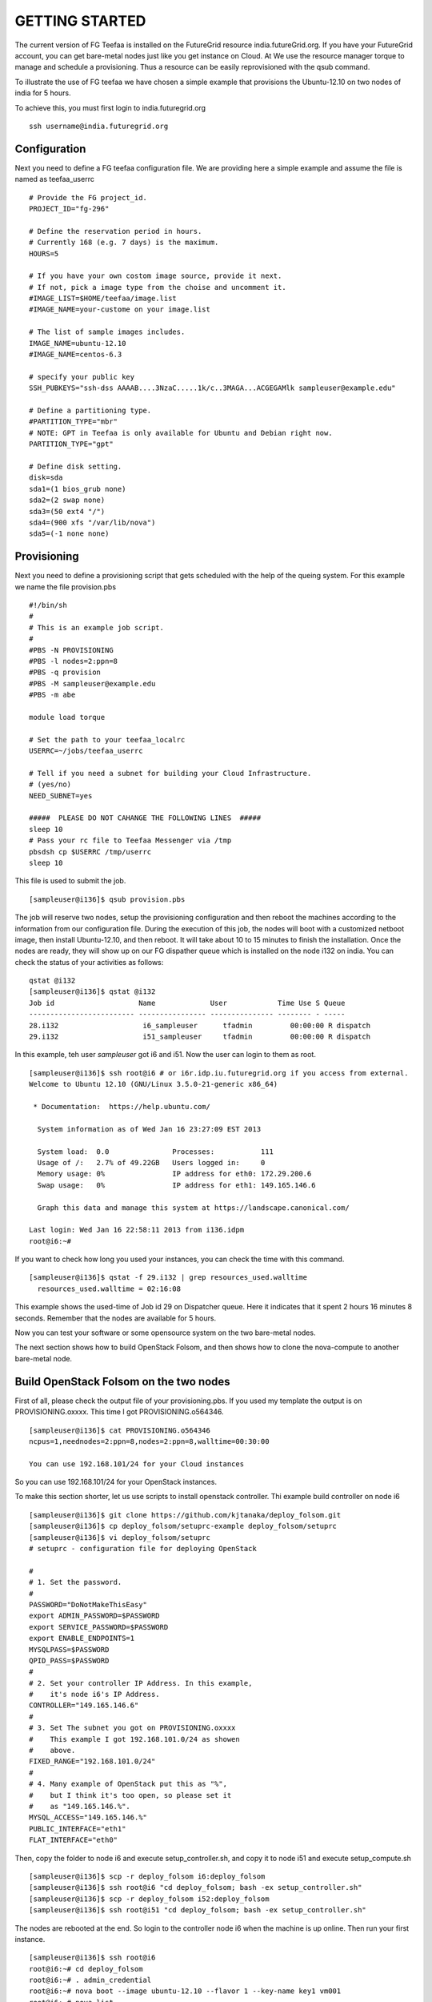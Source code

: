 GETTING STARTED
============

The current version of FG Teefaa is installed on the FutureGrid
resource india.futureGrid.org. If you have your FutureGrid account,
you can get bare-metal nodes just like you get instance on Cloud. At
We use the resource manager torque to manage and schedule a
provisioning. Thus a resource can be easily reprovisioned with the
qsub command.

To illustrate the use of FG teefaa we have chosen a simple example
that provisions the Ubuntu-12.10 on two nodes of india for 5
hours.

To achieve this, you must first login to india.futuregrid.org ::

 ssh username@india.futuregrid.org

Configuration
-----------

Next you need to define a FG teefaa configuration file. We are
providing here a simple example and assume the file is named as teefaa_userrc ::

 # Provide the FG project_id. 
 PROJECT_ID="fg-296"
 
 # Define the reservation period in hours. 
 # Currently 168 (e.g. 7 days) is the maximum.
 HOURS=5
 
 # If you have your own costom image source, provide it next.
 # If not, pick a image type from the choise and uncomment it.
 #IMAGE_LIST=$HOME/teefaa/image.list
 #IMAGE_NAME=your-custome on your image.list
 
 # The list of sample images includes.
 IMAGE_NAME=ubuntu-12.10
 #IMAGE_NAME=centos-6.3
 
 # specify your public key
 SSH_PUBKEYS="ssh-dss AAAAB....3NzaC.....1k/c..3MAGA...ACGEGAMlk sampleuser@example.edu"
 
 # Define a partitioning type.
 #PARTITION_TYPE="mbr"
 # NOTE: GPT in Teefaa is only available for Ubuntu and Debian right now.
 PARTITION_TYPE="gpt" 
 
 # Define disk setting.
 disk=sda
 sda1=(1 bios_grub none)
 sda2=(2 swap none)
 sda3=(50 ext4 "/")
 sda4=(900 xfs "/var/lib/nova")
 sda5=(-1 none none)

Provisioning 
------------
Next you need to define a provisioning script that gets scheduled with
the help of the queing system. For this example we name the file provision.pbs ::

 #!/bin/sh
 #
 # This is an example job script.
 #
 #PBS -N PROVISIONING
 #PBS -l nodes=2:ppn=8
 #PBS -q provision
 #PBS -M sampleuser@example.edu
 #PBS -m abe

 module load torque

 # Set the path to your teefaa_localrc
 USERRC=~/jobs/teefaa_userrc

 # Tell if you need a subnet for building your Cloud Infrastructure.
 # (yes/no)
 NEED_SUBNET=yes

 #####  PLEASE DO NOT CAHANGE THE FOLLOWING LINES  #####
 sleep 10
 # Pass your rc file to Teefaa Messenger via /tmp
 pbsdsh cp $USERRC /tmp/userrc
 sleep 10

This file is used to submit the job. ::
 
 [sampleuser@i136]$ qsub provision.pbs

The job will reserve two nodes, setup the provisioning configuration
and then reboot the machines according to the information from our
configuration file. During the execution of this job, the nodes will
boot with a customized netboot image, then install Ubuntu-12.10, and
then reboot. It will take about 10 to 15 minutes to finish the
installation.  Once the nodes are ready, they will show up on our FG
dispather queue which is installed on the node i132 on india.  You can
check the status of your activities as follows::

 qstat @i132
 [sampleuser@i136]$ qstat @i132
 Job id                    Name             User            Time Use S Queue
 ------------------------- ---------------- --------------- -------- - -----
 28.i132                    i6_sampleuser      tfadmin         00:00:00 R dispatch       
 29.i132                    i51_sampleuser     tfadmin         00:00:00 R dispatch

In this example, teh user *sampleuser* got i6 and i51. Now the user
can login to them as root. ::

 [sampleuser@i136]$ ssh root@i6 # or i6r.idp.iu.futuregrid.org if you access from external.
 Welcome to Ubuntu 12.10 (GNU/Linux 3.5.0-21-generic x86_64)

  * Documentation:  https://help.ubuntu.com/

   System information as of Wed Jan 16 23:27:09 EST 2013

   System load:  0.0               Processes:           111
   Usage of /:   2.7% of 49.22GB   Users logged in:     0
   Memory usage: 0%                IP address for eth0: 172.29.200.6
   Swap usage:   0%                IP address for eth1: 149.165.146.6

   Graph this data and manage this system at https://landscape.canonical.com/

 Last login: Wed Jan 16 22:58:11 2013 from i136.idpm
 root@i6:~#

If you want to check how long you used your instances, you can check the time with this command. ::

  [sampleuser@i136]$ qstat -f 29.i132 | grep resources_used.walltime
    resources_used.walltime = 02:16:08

This example shows the used-time of Job id 29 on Dispatcher
queue. Here it indicates that it spent 2 hours 16 minutes 8
seconds. Remember that the nodes are available for 5 hours.

Now you can test your software or some opensource system on the two bare-metal nodes.

The next section shows how to build OpenStack Folsom, and then shows how to clone 
the nova-compute to another bare-metal node.

Build OpenStack Folsom on the two nodes
---------------------------------------------------

First of all, please check the output file of your provisioning.pbs. If you used my
template the output is on PROVISIONING.oxxxx. This time I got PROVISIONING.o564346. ::

  [sampleuser@i136]$ cat PROVISIONING.o564346
  ncpus=1,neednodes=2:ppn=8,nodes=2:ppn=8,walltime=00:30:00

  You can use 192.168.101/24 for your Cloud instances

So you can use 192.168.101/24 for your OpenStack instances.

To make this section shorter, let us use scripts to install openstack controller.
Thi example build controller on node i6 ::

  [sampleuser@i136]$ git clone https://github.com/kjtanaka/deploy_folsom.git
  [sampleuser@i136]$ cp deploy_folsom/setuprc-example deploy_folsom/setuprc
  [sampleuser@i136]$ vi deploy_folsom/setuprc
  # setuprc - configuration file for deploying OpenStack

  # 
  # 1. Set the password.
  #
  PASSWORD="DoNotMakeThisEasy"
  export ADMIN_PASSWORD=$PASSWORD
  export SERVICE_PASSWORD=$PASSWORD
  export ENABLE_ENDPOINTS=1
  MYSQLPASS=$PASSWORD
  QPID_PASS=$PASSWORD
  #
  # 2. Set your controller IP Address. In this example, 
  #    it's node i6's IP Address.
  CONTROLLER="149.165.146.6"
  #
  # 3. Set The subnet you got on PROVISIONING.oxxxx
  #    This example I got 192.168.101.0/24 as showen
  #    above.
  FIXED_RANGE="192.168.101.0/24"
  #
  # 4. Many example of OpenStack put this as "%",
  #    but I think it's too open, so please set it
  #    as "149.165.146.%".
  MYSQL_ACCESS="149.165.146.%"
  PUBLIC_INTERFACE="eth1"
  FLAT_INTERFACE="eth0"

Then, copy the folder to node i6 and execute setup_controller.sh, and copy it to 
node i51 and execute setup_compute.sh ::

  [sampleuser@i136]$ scp -r deploy_folsom i6:deploy_folsom
  [sampleuser@i136]$ ssh root@i6 "cd deploy_folsom; bash -ex setup_controller.sh"
  [sampleuser@i136]$ scp -r deploy_folsom i52:deploy_folsom
  [sampleuser@i136]$ ssh root@i51 "cd deploy_folsom; bash -ex setup_controller.sh"

The nodes are rebooted at the end. So login to the controller node i6 when the machine
is up online. Then run your first instance. ::

   [sampleuser@i136]$ ssh root@i6
   root@i6:~# cd deploy_folsom
   root@i6:~# . admin_credential
   root@i6:~# nova boot --image ubuntu-12.10 --flavor 1 --key-name key1 vm001
   root@i6:~# nova list
   +--------------------------------------+-------+--------+-----------------------+
   | ID                                   | Name  | Status | Networks              |
   +--------------------------------------+-------+--------+-----------------------+
   | 1183b8ea-253e-4c03-afe6-6df2a66854fd | vm001 | ACTIVE | private=192.168.101.2 |
   +--------------------------------------+-------+--------+-----------------------+

Somehow first one or two instance(s) tend to end up with "ERROR" Status. If it happens
to you too, please delete them and run new instance. Once your instance become "ACTIVE"
you should be able to login as "ubuntu" like this. ::
   
   root@i6:~# ssh -i key1.pem ubuntu@192.168.101.2

Create another nova-compute from running node
----------------------------------------------------
(Under construction. and should be ready by 26th Jan.)

First of all, please make sure you delete running instances on nova compute i51.
It's probably better to disable the nova-compute on i51. ::
   
   root@i6:~# nova delete vm001
   root@i6:~# nova delete vm002
     :
     : Delete instances on i51...
     :
   root@i6:~# nova-manage service disable --host i51 --service nova-compute
   root@i6:~# nova-manage service list

Then, create your image.list and exclude.list.
